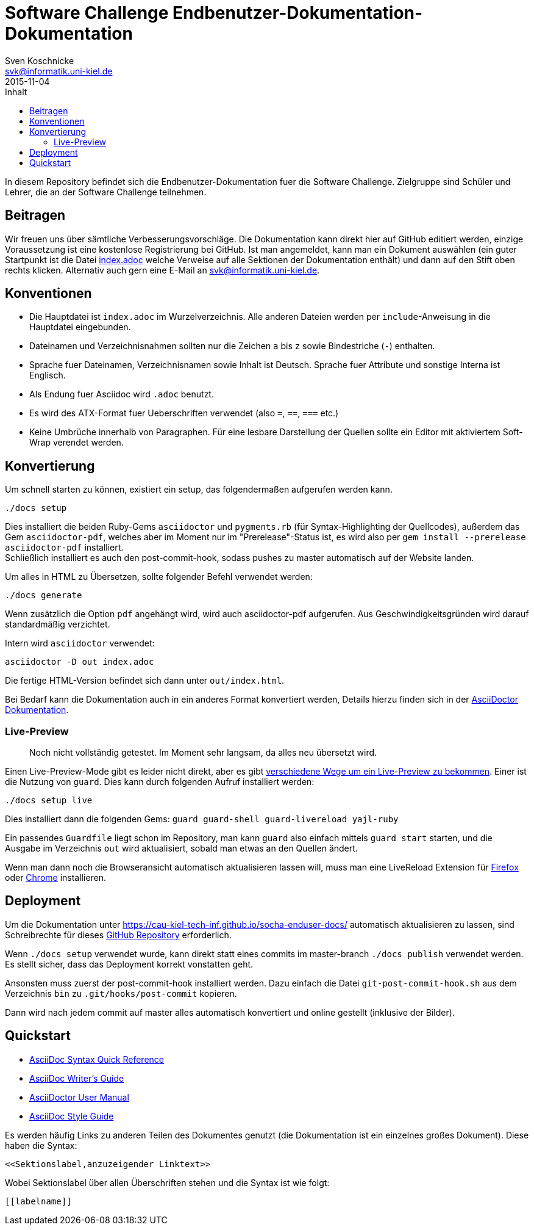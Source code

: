 = Software Challenge Endbenutzer-Dokumentation-Dokumentation
Sven Koschnicke <svk@informatik.uni-kiel.de>
2015-11-04
:toc:
:toc-title: Inhalt

In diesem Repository befindet sich die Endbenutzer-Dokumentation fuer
die Software Challenge. Zielgruppe sind Schüler und Lehrer, die an
der Software Challenge teilnehmen.

== Beitragen

Wir freuen uns über sämtliche Verbesserungsvorschläge. Die
Dokumentation kann direkt hier auf GitHub editiert werden, einzige
Voraussetzung ist eine kostenlose Registrierung bei GitHub. Ist man
angemeldet, kann man ein Dokument auswählen (ein guter Startpunkt ist
die Datei link:index.adoc[index.adoc] welche Verweise auf alle
Sektionen der Dokumentation enthält) und dann auf den Stift oben
rechts klicken. Alternativ auch gern eine E-Mail an
svk@informatik.uni-kiel.de.

== Konventionen

* Die Hauptdatei ist `index.adoc` im Wurzelverzeichnis. Alle
  anderen Dateien werden per `include`-Anweisung in die Hauptdatei
  eingebunden.
* Dateinamen und Verzeichnisnahmen sollten nur die Zeichen `a` bis `z`
  sowie Bindestriche (`-`) enthalten.
* Sprache fuer Dateinamen, Verzeichnisnamen sowie Inhalt ist
  Deutsch. Sprache fuer Attribute und sonstige Interna ist Englisch.
* Als Endung fuer Asciidoc wird `.adoc` benutzt.
* Es wird des ATX-Format fuer Ueberschriften verwendet (also `=`,
  `==`, `===` etc.)
* Keine Umbrüche innerhalb von Paragraphen. Für eine lesbare Darstellung der Quellen sollte ein Editor mit aktiviertem Soft-Wrap verendet werden.

== Konvertierung

Um schnell starten zu können, existiert ein setup, das folgendermaßen aufgerufen werden kann.

```
./docs setup
```

Dies installiert die beiden Ruby-Gems `asciidoctor` und `pygments.rb` (für
Syntax-Highlighting der Quellcodes), außerdem das Gem `asciidoctor-pdf`,
welches aber im Moment nur im "Prerelease"-Status ist, es wird also per
`gem install --prerelease asciidoctor-pdf` installiert. +
Schließlich installiert es auch den post-commit-hook,
sodass pushes zu master automatisch auf der Website landen.

Um alles in HTML zu Übersetzen, sollte folgender Befehl verwendet werden:

....
./docs generate
....

Wenn zusätzlich die Option `pdf` angehängt wird, wird auch asciidoctor-pdf
aufgerufen. Aus Geschwindigkeitsgründen wird darauf standardmäßig verzichtet.

Intern wird `asciidoctor` verwendet:

....
asciidoctor -D out index.adoc
....

Die fertige HTML-Version befindet sich dann unter `out/index.html`.

Bei Bedarf kann die Dokumentation auch in ein anderes Format
konvertiert werden, Details hierzu finden sich in der
http://asciidoctor.org/docs/user-manual/#processing-your-content[AsciiDoctor
Dokumentation].

=== Live-Preview

> Noch nicht vollständig getestet. Im Moment sehr langsam, da alles neu
übersetzt wird.

Einen Live-Preview-Mode gibt es leider nicht direkt, aber es gibt
http://asciidoctor.org/docs/editing-asciidoc-with-live-preview/[verschiedene
Wege um ein Live-Preview zu bekommen].
Einer ist die Nutzung von `guard`. Dies kann durch folgenden Aufruf installiert werden:

```
./docs setup live
```
Dies installiert dann die folgenden Gems: `guard guard-shell guard-livereload yajl-ruby`

Ein passendes `Guardfile` liegt schon im Repository, man kann `guard` also
einfach mittels `guard start` starten, und die Ausgabe im Verzeichnis `out` wird
aktualisiert, sobald man etwas an den Quellen ändert.

Wenn man dann noch die Browseransicht automatisch aktualisieren lassen will,
muss man eine LiveReload Extension für
http://feedback.livereload.com/knowledgebase/articles/86242-how-do-i-install-and-use-the-browser-extensions-[Firefox]
oder https://chrome.google.com/webstore/detail/livereload/jnihajbhpnppcggbcgedagnkighmdlei[Chrome]
installieren.

== Deployment

Um die Dokumentation unter
https://cau-kiel-tech-inf.github.io/socha-enduser-docs/
automatisch aktualisieren zu lassen, sind Schreibrechte für dieses
https://github.com/CAU-Kiel-Tech-Inf/socha-enduser-docs[GitHub
Repository] erforderlich.

Wenn `./docs setup` verwendet wurde, kann direkt statt eines commits
im master-branch `./docs publish` verwendet werden. Es stellt sicher,
dass das Deployment korrekt vonstatten geht.

Ansonsten muss zuerst der post-commit-hook installiert werden.
Dazu einfach die Datei `git-post-commit-hook.sh` aus dem Verzeichnis `bin` zu
`.git/hooks/post-commit` kopieren.

Dann wird nach jedem commit auf master alles automatisch konvertiert und
online gestellt (inklusive der Bilder).

== Quickstart

* http://asciidoctor.org/docs/asciidoc-syntax-quick-reference/[AsciiDoc Syntax Quick Reference]
* http://asciidoctor.org/docs/asciidoc-writers-guide/[AsciiDoc Writer's Guide]
* http://asciidoctor.org/docs/user-manual/[AsciiDoctor User Manual]
* http://asciidoctor.org/docs/asciidoc-recommended-practices/[AsciiDoc Style Guide]

Es werden häufig Links zu anderen Teilen des Dokumentes genutzt (die
Dokumentation ist ein einzelnes großes Dokument). Diese haben die
Syntax:

[source,asciidoc]
<<Sektionslabel,anzuzeigender Linktext>>

Wobei Sektionslabel über allen Überschriften stehen und die Syntax ist wie folgt:

[source,asciidoc]
----
[[labelname]]
----
